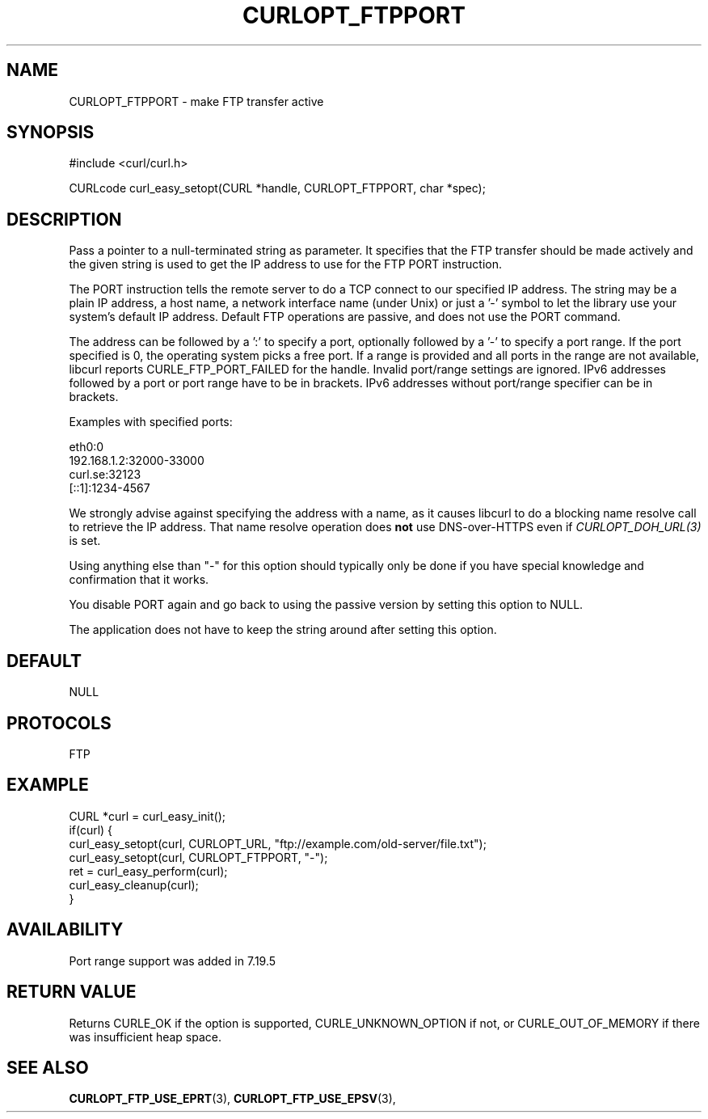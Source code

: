 .\" **************************************************************************
.\" *                                  _   _ ____  _
.\" *  Project                     ___| | | |  _ \| |
.\" *                             / __| | | | |_) | |
.\" *                            | (__| |_| |  _ <| |___
.\" *                             \___|\___/|_| \_\_____|
.\" *
.\" * Copyright (C) Daniel Stenberg, <daniel@haxx.se>, et al.
.\" *
.\" * This software is licensed as described in the file COPYING, which
.\" * you should have received as part of this distribution. The terms
.\" * are also available at https://curl.se/docs/copyright.html.
.\" *
.\" * You may opt to use, copy, modify, merge, publish, distribute and/or sell
.\" * copies of the Software, and permit persons to whom the Software is
.\" * furnished to do so, under the terms of the COPYING file.
.\" *
.\" * This software is distributed on an "AS IS" basis, WITHOUT WARRANTY OF ANY
.\" * KIND, either express or implied.
.\" *
.\" * SPDX-License-Identifier: curl
.\" *
.\" **************************************************************************
.\"
.TH CURLOPT_FTPPORT 3 "August 22, 2023" "ibcurl 8.3.0" libcurl

.SH NAME
CURLOPT_FTPPORT \- make FTP transfer active
.SH SYNOPSIS
.nf
#include <curl/curl.h>

CURLcode curl_easy_setopt(CURL *handle, CURLOPT_FTPPORT, char *spec);
.fi
.SH DESCRIPTION
Pass a pointer to a null-terminated string as parameter. It specifies that the
FTP transfer should be made actively and the given string is used to get the
IP address to use for the FTP PORT instruction.

The PORT instruction tells the remote server to do a TCP connect to our
specified IP address. The string may be a plain IP address, a host name, a
network interface name (under Unix) or just a '-' symbol to let the library
use your system's default IP address. Default FTP operations are passive, and
does not use the PORT command.

The address can be followed by a ':' to specify a port, optionally followed by
a '-' to specify a port range. If the port specified is 0, the operating
system picks a free port. If a range is provided and all ports in the range
are not available, libcurl reports CURLE_FTP_PORT_FAILED for the
handle. Invalid port/range settings are ignored. IPv6 addresses followed by a
port or port range have to be in brackets. IPv6 addresses without port/range
specifier can be in brackets.

Examples with specified ports:

.nf
  eth0:0
  192.168.1.2:32000-33000
  curl.se:32123
  [::1]:1234-4567
.fi

We strongly advise against specifying the address with a name, as it causes
libcurl to do a blocking name resolve call to retrieve the IP address. That
name resolve operation does \fBnot\fP use DNS-over-HTTPS even if
\fICURLOPT_DOH_URL(3)\fP is set.

Using anything else than "-" for this option should typically only be done if
you have special knowledge and confirmation that it works.

You disable PORT again and go back to using the passive version by setting
this option to NULL.

The application does not have to keep the string around after setting this
option.
.SH DEFAULT
NULL
.SH PROTOCOLS
FTP
.SH EXAMPLE
.nf
CURL *curl = curl_easy_init();
if(curl) {
  curl_easy_setopt(curl, CURLOPT_URL, "ftp://example.com/old-server/file.txt");
  curl_easy_setopt(curl, CURLOPT_FTPPORT, "-");
  ret = curl_easy_perform(curl);
  curl_easy_cleanup(curl);
}
.fi
.SH AVAILABILITY
Port range support was added in 7.19.5
.SH RETURN VALUE
Returns CURLE_OK if the option is supported, CURLE_UNKNOWN_OPTION if not, or
CURLE_OUT_OF_MEMORY if there was insufficient heap space.
.SH "SEE ALSO"
.BR CURLOPT_FTP_USE_EPRT "(3), " CURLOPT_FTP_USE_EPSV "(3), "
